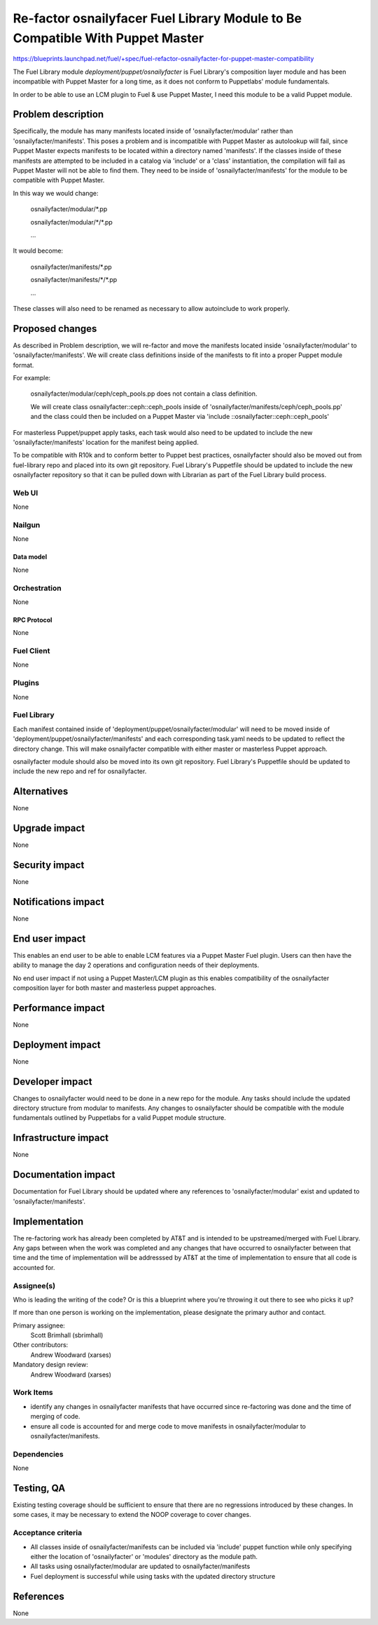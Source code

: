 ..
 This work is licensed under a Creative Commons Attribution 3.0 Unported
 License.

 http://creativecommons.org/licenses/by/3.0/legalcode

==============================================================================
Re-factor osnailyfacer Fuel Library Module to Be Compatible With Puppet Master
==============================================================================

https://blueprints.launchpad.net/fuel/+spec/fuel-refactor-osnailyfacter-for-puppet-master-compatibility

The Fuel Library module `deployment/puppet/osnailyfacter` is Fuel Library's
composition layer module and has been incompatible with Puppet Master for
a long time, as it does not conform to Puppetlabs' module fundamentals.

In order to be able to use an LCM plugin to Fuel & use Puppet Master,
I need this module to be a valid Puppet module.

--------------------
Problem description
--------------------

Specifically, the module has many manifests located inside of
'osnailyfacter/modular' rather than 'osnailyfacter/manifests'.  This poses
a problem and is incompatible with Puppet Master as autolookup will fail,
since Puppet Master expects manifests to be located within a directory named
'manifests'.  If the classes inside of these manifests are attempted to be
included in a catalog via 'include' or a 'class' instantiation, the compilation
will fail as Puppet Master will not be able to find them.  They need to be
inside of 'osnailyfacter/manifests' for the module to be compatible with
Puppet Master.

In this way we would change:

  osnailyfacter/modular/\*.pp

  osnailyfacter/modular/\*/\*.pp

  ...

It would become:

  osnailyfacter/manifests/\*.pp

  osnailyfacter/manifests/\*/\*.pp

  ...

These classes will also need to be renamed as necessary to allow autoinclude
to work properly.

----------------
Proposed changes
----------------

As described in Problem description, we will re-factor and move the manifests
located inside 'osnailyfacter/modular' to 'osnailyfacter/manifests'.  We will
create class definitions inside of the manifests to fit into a proper Puppet
module format.

For example:

  osnailyfacter/modular/ceph/ceph_pools.pp does not contain a class definition.

  We will create class osnailyfacter::ceph::ceph_pools inside of
  'osnailyfacter/manifests/ceph/ceph_pools.pp' and the class could then be
  included on a Puppet Master via 'include ::osnailyfacter::ceph::ceph_pools'

For masterless Puppet/puppet apply tasks, each task would also need to be
updated to include the new 'osnailyfacter/manifests' location for the
manifest being applied.

To be compatible with R10k and to conform better to Puppet best practices,
osnailyfacter should also be moved out from fuel-library repo and placed
into its own git repository.  Fuel Library's Puppetfile should be updated
to include the new osnailyfacter repository so that it can be pulled down
with Librarian as part of the Fuel Library build process.

Web UI
======

None

Nailgun
=======

None

Data model
----------

None

Orchestration
=============

None


RPC Protocol
------------

None

Fuel Client
===========

None

Plugins
=======

None

Fuel Library
============

Each manifest contained inside of 'deployment/puppet/osnailyfacter/modular'
will need to be moved inside of 'deployment/puppet/osnailyfacter/manifests'
and each corresponding task.yaml needs to be updated to reflect the directory
change.  This will make osnailyfacter compatible with either master or
masterless Puppet approach.

osnailyfacter module should also be moved into its own git repository.
Fuel Library's Puppetfile should be updated to include the new repo and ref for
osnailyfacter.

------------
Alternatives
------------

None


--------------
Upgrade impact
--------------

None

---------------
Security impact
---------------

None


--------------------
Notifications impact
--------------------

None

---------------
End user impact
---------------

This enables an end user to be able to enable LCM features via a Puppet Master
Fuel plugin.  Users can then have the ability to manage the day 2 operations
and configuration needs of their deployments.

No end user impact if not using a Puppet Master/LCM plugin as this enables
compatibility of the osnailyfacter composition layer for both master and
masterless puppet approaches.

------------------
Performance impact
------------------

None


-----------------
Deployment impact
-----------------

None


----------------
Developer impact
----------------

Changes to osnailyfacter would need to be done in a new repo for the module.
Any tasks should include the updated directory structure from modular
to manifests.  Any changes to osnailyfacter should be compatible with the
module fundamentals outlined by Puppetlabs for a valid Puppet module structure.

---------------------
Infrastructure impact
---------------------

None


--------------------
Documentation impact
--------------------

Documentation for Fuel Library should be updated where any references to
'osnailyfacter/modular' exist and updated to 'osnailyfacter/manifests'.

--------------
Implementation
--------------

The re-factoring work has already been completed by AT&T and is intended
to be upstreamed/merged with Fuel Library.  Any gaps between when the work was
completed and any changes that have occurred to osnailyfacter between that time
and the time of implementation will be addresssed by AT&T at the time of
implementation to ensure that all code is accounted for.

Assignee(s)
===========

Who is leading the writing of the code? Or is this a blueprint where you're
throwing it out there to see who picks it up?

If more than one person is working on the implementation, please designate the
primary author and contact.

Primary assignee:
  Scott Brimhall (sbrimhall)

Other contributors:
  Andrew Woodward (xarses)

Mandatory design review:
  Andrew Woodward (xarses)


Work Items
==========

* identify any changes in osnailyfacter manifests that have occurred since
  re-factoring was done and the time of merging of code.

* ensure all code is accounted for and merge code to move manifests in
  osnailyfacter/modular to osnailyfacter/manifests.


Dependencies
============

None

------------
Testing, QA
------------

Existing testing coverage should be sufficient to ensure that there are no
regressions introduced by these changes. In some cases, it may be necessary
to extend the NOOP coverage to cover changes.

Acceptance criteria
===================

* All classes inside of osnailyfacter/manifests can be included via 'include'
  puppet function while only specifying either the location of 'osnailyfacter'
  or 'modules' directory as the module path.

* All tasks using osnailyfacter/modular are updated to osnailyfacter/manifests

* Fuel deployment is successful while using tasks with the updated directory
  structure


----------
References
----------

None
